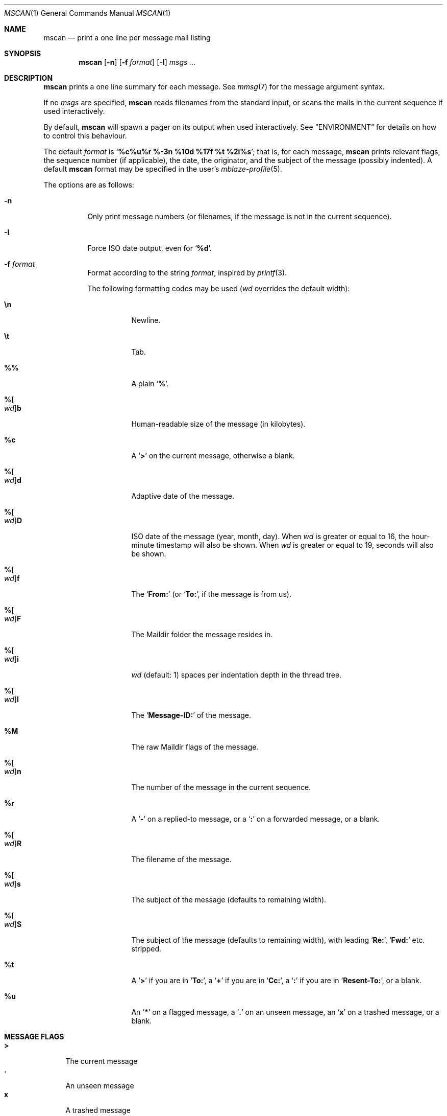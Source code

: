 .Dd June 28, 2017
.Dt MSCAN 1
.Os
.Sh NAME
.Nm mscan
.Nd print a one line per message mail listing
.Sh SYNOPSIS
.Nm
.Op Fl n
.Op Fl f Ar format
.Op Fl I
.Ar msgs\ ...
.Sh DESCRIPTION
.Nm
prints a one line summary for each message.
See
.Xr mmsg 7
for the message argument syntax.
.Pp
If no
.Ar msgs
are specified,
.Nm
reads filenames from the standard input,
or scans the mails in the current sequence if used interactively.
.Pp
By default,
.Nm
will spawn a pager on its output when used interactively.
See
.Sx ENVIRONMENT
for details on how to control this behaviour.
.Pp
The default
.Ar format
is
.Sq Li "%c%u%r %-3n %10d %17f %t %2i%s" ;
that is, for each message,
.Nm
prints relevant flags,
the sequence number (if applicable),
the date,
the originator,
and the subject of the message (possibly indented).
A default
.Nm
format may be specified in the user's
.Xr mblaze-profile 5 .
.Pp
The options are as follows:
.Bl -tag -width Ds
.It Fl n
Only print message numbers
(or filenames, if the message is not in the current sequence).
.It Fl I
Force ISO date output,
even for
.Sq Cm "%d" .
.It Fl f Ar format
Format according to the string
.Ar format ,
inspired by
.Xr printf 3 .
.Pp
The following formatting codes may be used
.Ar ( wd
overrides the default width):
.Bl -tag -width Ds
.It Cm \en
Newline.
.It Cm \et
Tab.
.It Cm \&%%
A plain
.Sq Li \&% .
.It Cm "%" Ns Oo Ar wd Oc Ns Cm "b"
Human-readable size of the message (in kilobytes).
.It Cm "%c"
A
.Sq Li >
on the current message,
otherwise a blank.
.It Cm "%" Ns Oo Ar wd Oc Ns Cm "d"
Adaptive date of the message.
.It Cm "%" Ns Oo Ar wd Oc Ns Cm "D"
ISO date of the message (year, month, day).
When
.Ar wd
is greater or equal to 16,
the hour-minute timestamp will also be shown.
When
.Ar wd
is greater or equal to 19,
seconds will also be shown.
.It Cm "%" Ns Oo Ar wd Oc Ns Cm "f"
The
.Sq Li From:
(or
.Sq Li To: ,
if the message is from us).
.It Cm "%" Ns Oo Ar wd Oc Ns Cm "F"
The Maildir folder the message resides in.
.It Cm "%" Ns Oo Ar wd Oc Ns Cm "i"
.Ar wd
(default: 1)
spaces per indentation depth in the thread tree.
.It Cm "%" Ns Oo Ar wd Oc Ns Cm "I"
The
.Sq Li "Message-ID:"
of the message.
.It Cm "%M"
The raw Maildir flags of the message.
.It Cm "%" Ns Oo Ar wd Oc Ns Cm "n"
The number of the message in the current sequence.
.It Cm "%r"
A
.Sq Li \&-
on a replied-to message, or a
.Sq Li \&:
on a forwarded message, or a blank.
.It Cm "%" Ns Oo Ar wd Oc Ns Cm "R"
The filename of the message.
.It Cm "%" Ns Oo Ar wd Oc Ns Cm "s"
The subject of the message (defaults to remaining width).
.It Cm "%" Ns Oo Ar wd Oc Ns Cm "S"
The subject of the message (defaults to remaining width),
with leading
.Sq Li "Re:" ,
.Sq Li "Fwd:"
etc. stripped.
.It Cm "%t"
A
.Sq Li \&>
if you are in
.Sq Li "To:" ,
a
.Sq Li \&+
if you are in
.Sq Li "Cc:" ,
a
.Sq Li \&:
if you are in
.Sq Li "Resent-To:" ,
or a blank.
.It Cm "%u"
An
.Sq Li \&*
on a flagged message, a
.Sq Li \&.
on an unseen message, an
.Sq Li x
on a trashed message, or a blank.
.El
.El
.Sh MESSAGE FLAGS
.Bl -tag -width 2n -compact
.It Li \&>
The current message
.It Li \&.
An unseen message
.It Li x
A trashed message
.It Li \&*
A flagged message
.It Li \&-
A replied-to message
.El
.Sh SUBJECT FLAGS
.Bl -tag -width 2n -compact
.It Li \&>
You are in
.Sq Li "To:" .
.It Li \&+
You are in
.Sq Li "Cc:" .
.It Li \&:
You are in
.Sq Li "Resent-To:" .
.El
.Sh ENVIRONMENT
.Bl -tag -width MBLAZE_PAGER
.It Ev MBLAZE_PAGER
Any non-empty value of the environment variable
.Ev MBLAZE_PAGER
is used instead of the standard pagination program, specified in
.Ev PAGER .
When empty, or set to
.Sq Ic cat ,
no pager is spawned.
.El
.Sh EXIT STATUS
.Ex -std
.Sh SEE ALSO
.Xr mblaze-profile 5 ,
.Xr mmsg 7
.Sh AUTHORS
.An Leah Neukirchen Aq Mt leah@vuxu.org
.Sh LICENSE
.Nm
is in the public domain.
.Pp
To the extent possible under law,
the creator of this work
has waived all copyright and related or
neighboring rights to this work.
.Pp
.Lk http://creativecommons.org/publicdomain/zero/1.0/
